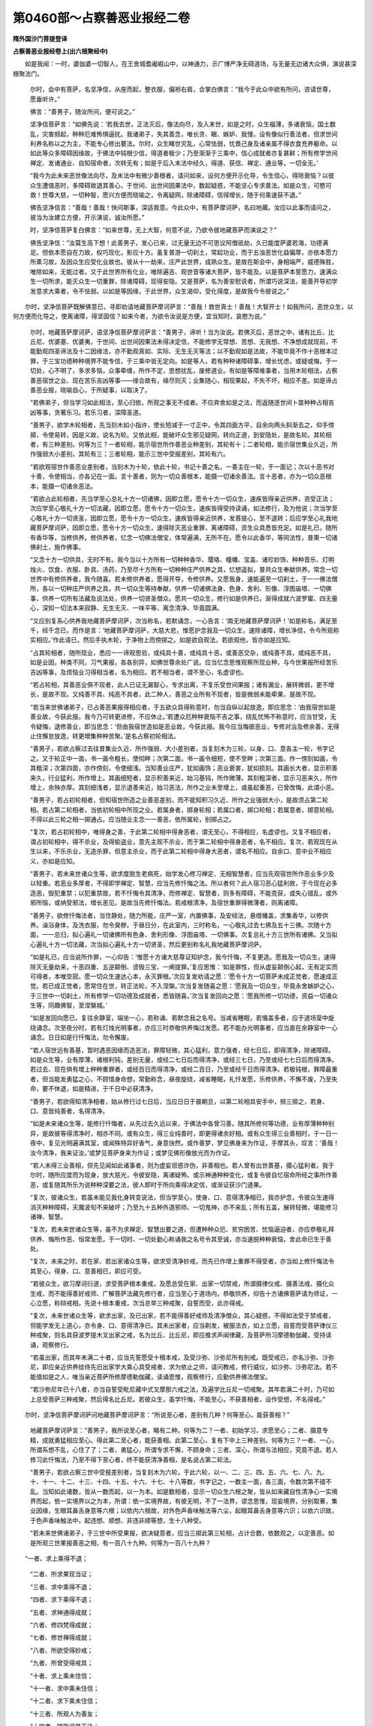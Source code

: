 第0460部～占察善恶业报经二卷
================================

**隋外国沙门菩提登译**

**占察善恶业报经卷上(出六根聚经中)**


　　如是我闻：一时，婆伽婆一切智人，在王舍城耆阇崛山中，以神通力，示广博严净无碍道场，与无量无边诸大众俱，演说甚深根聚法门。

      　　尔时，会中有菩萨，名坚净信，从座而起，整衣服，偏袒右肩，合掌白佛言：“我今于此众中欲有所问，咨请世尊，愿垂听许。”

      　　佛言：“善男子，随汝所问，便可说之。”

      　　坚净信菩萨言：“如佛先说：‘若我去世，正法灭后，像法向尽，及入末世，如是之时，众生福薄，多诸衰恼，国土数乱，灾害频起，种种厄难怖惧逼扰。我诸弟子，失其善念，唯长贪、瞋、嫉妒、我慢。设有像似行善法者，但求世间利养名称以之为主，不能专心修出要法。尔时，众生睹世灾乱，心常怯弱，忧畏己身及诸亲属不得衣食充养躯命。以如此等众多障碍因缘故，于佛法中钝根少信，得道者极少；乃至渐渐于三乘中，信心成就者亦复甚鲜；所有修学世间禅定、发诸通业、自知宿命者，次转无有；如是于后入末法中经久，得道、获信、禅定、通业等，一切全无。’

      　　“我今为此未来恶世像法向尽，及末法中有微少善根者，请问如来，设何方便开示化导，令生信心，得除衰恼？以彼众生遭值恶时，多障碍故退其善心，于世间、出世间因果法中，数起疑惑，不能坚心专求善法。如是众生，可愍可救！世尊大慈，一切种智，愿兴方便而晓喻之，令离疑网，除诸障碍，信得增长，随于何乘速获不退。”

      　　佛告坚净信言：“善哉！善哉！快问斯事，深适我意。今此众中，有菩萨摩诃萨，名曰地藏。汝应以此事而请问之，彼当为汝建立方便，开示演说，诚汝所愿。”

      　　时，坚净信菩萨复白佛言：“如来世尊，无上大智，何意不说，乃欲令彼地藏菩萨而演说之？”

      　　佛告坚净信：“汝莫生高下想！此善男子，发心已来，过无量无边不可思议阿僧祇劫，久已能度萨婆若海，功德满足。但依本愿自在力故，权巧现化，影应十方。虽复普游一切刹土，常起功业，而于五浊恶世化益偏厚，亦依本愿力所熏习故，及因众生应受化业故也。彼从十一劫来，庄严此世界，成熟众生。是故在斯会中，身相端严，威德殊胜，唯除如来，无能过者。又于此世界所有化业，唯除遍吉、观世音等诸大菩萨，皆不能及。以是菩萨本誓愿力，速满众生一切所求，能灭众生一切重罪，除诸障碍，现得安隐。又是菩萨，名为善安慰说者，所谓巧说深法，能善开导初学发意求大乘者，令不怯弱。以如是等因缘，于此世界，众生渴仰，受化得度，是故我今令彼说之。”

　　尔时，坚净信菩萨既解佛意已，寻即劝请地藏菩萨摩诃萨言：“善哉！救世真士！善哉！大智开士！如我所问，恶世众生，以何方便而化导之，使离诸障，得坚固信？如来今者，为欲令汝说是方便，宜当知时，哀愍为说。”

      　　尔时，地藏菩萨摩诃萨，语坚净信菩萨摩诃萨言：“善男子，谛听！当为汝说。若佛灭后，恶世之中，诸有比丘、比丘尼、优婆塞、优婆夷，于世间、出世间因果法未得决定信，不能修学无常想、苦想、无我想、不净想成就现前，不能勤观四圣谛法及十二因缘法，亦不勤观真如、实际、无生无灭等法；以不勤观如是法故，不能毕竟不作十恶根本过罪，于三宝功德种种境界不能专信，于三乘中皆无定向。如是等人，若有种种诸障碍事，增长忧虑，或疑或悔，于一切处，心不明了，多求多恼，众事牵缠，所作不定，思想扰乱，废修道业。有如是等障难事者，当用木轮相法，占察善恶宿世之业、现在苦乐吉凶等事——缘合故有，缘尽则灭；业集随心，相现果起，不失不坏，相应不差。如是谛占善恶业报，晓喻自心，于所疑事，以取决了。

      　　“若佛弟子，但当学习如此相法，至心归依，所观之事无不成者。不应弃舍如是之法，而返随逐世间卜筮种种占相吉凶等事，贪著乐习。若乐习者，深障圣道。

      　　“善男子，欲学木轮相者，先当刻木如小指许，使长短减于一寸正中，令其四面方平，自余向两头斜渐去之，仰手傍掷，令使易转，因是义故，说名为轮。又依此相，能破坏众生邪见疑网，转向正道，到安隐处，是故名轮。其轮相者，有三种差别。何等为三？一者轮相，能示宿世所作善恶业种差别，其轮有十；二者轮相，能示宿世集业久近，所作强弱大小差别，其轮有三；三者轮相，能示三世中受报差别，其轮有六。

      　　“若欲观宿世作善恶业差别者，当刻木为十轮，依此十轮，书记十善之名，一善主在一轮，于一面记；次以十恶书对十善，令使相当，亦各记在一面。言十善者，则为一切众善根本，能摄一切诸余善法。言十恶者，亦为一切众恶根本，能摄一切诸余恶法。

      　　“若欲占此轮相者，先当学至心总礼十方一切诸佛，因即立愿，愿令十方一切众生，速疾皆得亲近供养，咨受正法；次应学至心敬礼十方一切法藏，因即立愿，愿令十方一切众生，速疾皆得受持读诵，如法修行，及为他说；次当学至心敬礼十方一切贤圣，因即立愿，愿令十方一切众生，速疾皆得亲近供养，发菩提心，至不退转；后应学至心礼我地藏菩萨摩诃萨，因即立愿，愿令十方一切众生，速得除灭恶业重罪，离诸障碍，资生众具悉皆充足。如是礼已，随所有香华等，当修供养。修供养者，忆念一切佛法僧宝，体常遍满，无所不在。愿令以此香华，等同法性，普熏一切诸佛刹土，施作佛事。

      　　“又念十方一切供具，无时不有。我今当以十方所有一切种种香华、璎珞、幢幡、宝盖、诸珍妙饰、种种音乐、灯明烛火、饮食、衣服、卧具、汤药，乃至尽十方所有一切种种庄严供养之具，忆想遥拟，普共众生奉献供养。常念一切世界中有修供养者，我今随喜。若未修供养者，愿得开导，令修供养。又愿我身，速能遍至一切刹土，于一一佛法僧所，各以一切种庄严供养之具，共一切众生等持奉献，供养一切诸佛法身、色身、舍利、形像、浮图庙塔、一切佛事，供养一切所有法藏及说法处，供养一切贤圣僧众。愿共一切众生，修行如是供养已，渐得成就六波罗蜜、四无量心，深知一切法本来寂静、无生无灭、一味平等、离念清净、毕竟圆满。

      　　“又应别复系心供养我地藏菩萨摩诃萨，次当称名，若默诵念，一心告言：‘南无地藏菩萨摩诃萨！’如是称名，满足至千，经千念已，而作是言：‘地藏菩萨摩诃萨，大慈大悲，惟愿护念我及一切众生，速除诸障，增长净信，令今所观称实相应。’作此语已，然后手执木轮，于净物上而傍掷之。如是欲自观法，若欲观他，皆亦如是应知。

      　　“占其轮相者，随所现业，悉应一一谛观思验，或纯具十善，或纯具十恶，或善恶交杂，或纯善不具，或纯恶不具，如是业因，种类不同，习气果报，各各别异，如佛世尊余处广说。应当忆念思惟观察所现业种，与今世果报所经苦乐吉凶等事，及烦恼业习得相当者，名为相应。若不相当者，谓不至心，名虚谬也。

      　　“若占轮相，其善恶业俱不现者，此人已证无漏智心，专求出离，不复乐受世间果报；诸有漏业，展转微弱，更不增长，是故不现。又纯善不具、纯恶不具者，此二种人，善恶之业所有不现者，皆是微弱未能牵果，是故不现。

      　　“若当来世佛诸弟子，已占善恶果报得相应者，于五欲众具得称意时，勿当自纵以起放逸，即应思念：‘由我宿世如是善业故，今获此报。我今乃可转更进修，不应休止。’若遭众厄种种衰恼不吉之事，绕乱忧怖不称意时，应当甘受，无令疑悔，退修善业，即当思念：‘但由我宿世造如是恶业故，今获此报。我今应当悔彼恶业，专修对治及修余善，无得止住懈怠放逸，转更增集种种苦聚。’是名占察初轮相法。

      　　“善男子，若欲占察过去往昔集业久近、所作强弱、大小差别者，当复刻木为三轮，以身、口、意各主一轮，书字记之。又于轮正中一面，书一画令粗长，使彻畔；次第二面，书一画令细短，使不至畔；次第三面，作一傍刻如画，令其粗深；次第四面，亦作傍刻，令使细浅。当知善业庄严，犹如画饰；恶业衰害，犹如损刻。其画长大者，显示积善来久，行业猛利，所作增上。其画细短者，显示积善来近，始习基钝，所作微薄。其刻粗深者，显示习恶来久，所作增上，余殃亦厚。其刻细浅者，显示退善来近，始习恶法，所作之业未至增上，或虽起重恶，已曾改悔，此谓小恶。

      　　“善男子，若占初轮相者，但知宿世所造之业善恶差别，而不能知积习久近、所作之业强弱大小，是故须占第二轮相。若占第二轮相者，当依初轮相中所现之业。若属身者，掷身轮相；若属口者，掷口轮相；若属意者，掷意轮相。不得以此三轮之相一掷通占。应当随业主念一一善恶，依所属轮，别掷占之。

      　　“复次，若占初轮相中，唯得身之善，于此第二轮相中得身恶者，谓无至心，不得相应，名虚谬也。又复不相应者，谓占初轮相中，得不杀业，及得偷盗业，意先主观不杀业，而于第二轮相中得身恶者，名不相应。复次，若观现在从生以来，不乐杀业，无造杀罪，但意主杀业，而于此第二轮相中得身大恶者，谓名不相应。自余口、意中业不相应义，亦如是应知。

      　　“善男子，若未来世诸众生等，欲求度脱生老病死，始学发心修习禅定、无相智慧者，应当先观宿世所作恶业多少及以轻重。若恶业多厚者，不得即学禅定、智慧，应当先修忏悔之法。所以者何？此人宿习恶心猛利故，于今现在必多造恶，毁犯重禁；以犯重禁故，若不忏悔令其清净，而修禅定、智慧者，则多有障碍，不能克获，或失心错乱，或外邪所恼，或纳受邪法，增长恶见。是故当先修忏悔法。若戒根清净，及宿世重罪得微薄者，则离诸障。

      　　“善男子，欲修忏悔法者，当住静处，随力所能，庄严一室，内置佛事，及安经法，悬缯幡盖，求集香华，以修供养。澡浴身体，及洗衣服，勿令臭秽。于昼日分，在此室内，三时称名，一心敬礼过去七佛及五十三佛。次随十方面，一一总归，拟心遍礼一切诸佛所有色身、舍利形像、浮图庙塔、一切佛事。次复总礼十方三世所有诸佛。又当拟心遍礼十方一切法藏，次当拟心遍礼十方一切贤圣，然后更别称名礼我地藏菩萨摩诃萨。

      　　“如是礼已，应当说所作罪，一心仰告：‘惟愿十方诸大慈尊证知护念，我今忏悔，不复更造。愿我及一切众生，速得除灭无量劫来，十恶四重、五逆颠倒、谤毁三宝、一阐提罪。’复应思惟：‘如是罪性，但从虚妄颠倒心起，无有定实而可得者，本唯空寂。愿一切众生速达心本，永灭罪根。’次应复发劝请之愿：‘愿令十方一切菩萨未成正觉者，愿速成正觉。若已成正觉者，愿常住在世，转正法轮，不入涅槃。’次当复发随喜之愿：‘愿我及一切众生，毕竟永舍嫉妒之心，于三世中一切刹土，所有修学一切功德及成就者，悉皆随喜。’次当复发回向之愿：‘愿我所修一切功德，资益一切诸众生等，同趣佛智，至涅槃城。’

      　　“如是发回向愿已，复往余静室，端坐一心，若称诵、若默念我之名号。当减省睡眠，若惛盖多者，应于道场室中旋绕诵念。次至夜分时，若有灯烛光明事者，亦应三时恭敬供养悔过发愿。若不能办光明事者，应当直在余静室中一心诵念。日日如是行忏悔法，勿令懈废。

      　　“若人宿世远有善基，暂时遇恶因缘而造恶法，罪障轻微，其心猛利，意力强者，经七日后，即得清净，除诸障碍。如是众生等，业有厚薄，诸根利钝，差别无量，或经二七日后而得清净，或经三七日，乃至或经七七日后而得清净。若过去、现在俱有增上种种重罪者，或经百日而得清净，或经二百日，乃至或经千日而得清净。若极钝根，罪障最重者，但当能发勇猛之心，不顾惜身命想，常勤称念，昼夜旋绕，减省睡眠，礼忏发愿，乐修供养，不懈不废，乃至失命，要不休退，如是精进，于千日中必获清净。

      　　“善男子，若欲得知清净相者，始从修行过七日后，当应日日于晨朝旦，以第二轮相具安手中，频三掷之，若身、口、意皆纯善者，名得清净。

      　　“如是未来诸众生等，能修行忏悔者，从先过去久远以来，于佛法中各曾习善。随其所修何等功德，业有厚薄种种别异，是故彼等得清净时，相亦不同。或有众生，得三业纯善时，即更得诸余好相。或有众生得三业善相时，于一日一夜中，复见光明遍满其室，或闻殊特异好香气，身意快然。或作善梦，梦见佛身来为作证，手摩其头，叹言：‘善哉！汝今清净，我来证汝。’或梦见菩萨身来为作证；或梦见佛形像放光而为作证。

      　　“若人未得三业善相，但先见闻如此诸事者，则为虚妄诳惑诈伪，非善相也。若人曾有出世善基，摄心猛利者，我于尔时，随所应度而为现身，放大慈光，令彼安隐，离诸疑怖。或示神通种种变化，或复令彼自忆宿命所经之事所作善恶，或复随其所乐为说种种深要之法，彼人即时于所向乘得决定信，或渐证获沙门道果。

      　　“复次，彼诸众生，若虽未能见我化身转变说法，但当学至心，使身、口、意得清净相已，我亦护念，令彼众生速得消灭种种障碍，天魔波旬不来破坏；乃至九十五种外道邪师、一切鬼神，亦不来乱；所有五盖，展转轻微，堪能修习诸禅、智慧。

      　　“复次，若未来世诸众生等，虽不为求禅定、智慧出要之道，但遭种种众厄、贫穷困苦、忧恼逼迫者，亦应恭敬礼拜供养、悔所作恶、恒常发愿，于一切时、一切处勤心称诵我之名号令其至诚，亦当速脱种种衰恼，舍此命已生于善处。

      　　“复次，未来之时，若在家、若出家诸众生等，欲求受清净妙戒，而先已作增上重罪不得受者，亦当如上修忏悔法令其至心，得身、口、意善相已，即应可受。

      　　“若彼众生，欲习摩诃衍道，求受菩萨根本重戒，及愿总受在家、出家一切禁戒，所谓摄律仪戒、摄善法戒、摄化众生戒，而不能得善好戒师、广解菩萨法藏先修行者，应当至心于道场内，恭敬供养，仰告十方诸佛菩萨请为师证，一心立愿，称辩戒相，先说十根本重戒，次当总举三种戒聚，自誓而受，此亦得戒。

      　　“复次，未来世诸众生等，欲求出家，及已出家，若不能得善好戒师及清净僧众，其心疑惑，不得如法受于禁戒者，但能学发无上道心，亦令身、口、意得清净已。其未出家者，应当剃发，被服法衣，如上立愿，自誓而受菩萨律仪三种戒聚，则名具获波罗提木叉出家之戒，名为比丘、比丘尼，即应推求声闻律藏，及菩萨所习摩德勒伽藏，受持读诵，观察修行。

      　　“若虽出家，而其年未满二十者，应当先誓愿受十根本戒，及受沙弥、沙弥尼所有别戒。既受戒已，亦名沙弥、沙弥尼，即应亲近供养给侍先旧出家学大乘心具受戒者，求为依止之师，请问教戒，修行威仪，如沙弥、沙弥尼法。若不能值如是之人，唯当亲近菩萨所修摩德勒伽藏，读诵思惟，观察修行，应勤供养佛法僧宝。

      　　“若沙弥尼年已十八者，亦当自誓受毗尼藏中式叉摩那六戒之法，及遍学比丘尼一切戒聚。其年若满二十时，乃可如上总受菩萨三种戒聚，然后得名比丘尼。若彼众生，虽学忏悔，不能至心，不获善相者，设作受想，不名得戒。”

　　尔时，坚净信菩萨摩诃萨问地藏菩萨摩诃萨言：“所说至心者，差别有几种？何等至心，能获善相？”

      　　地藏菩萨摩诃萨言：“善男子，我所说至心者，略有二种。何等为二？一者、初始学习，求愿至心；二者、摄意专精，成就勇猛相应至心。得此第二至心者，能获善相。此第二至心，复有下中上三种差别。何等为三？一者、一心，所谓系想不乱，心住了了；二者、勇猛心，所谓专求不懈，不顾身命；三者、深心，所谓与法相应，究竟不退。若人修习此忏悔法，乃至不得下至心者，终不能获清净善相，是名说占第二轮法。

      　　“善男子，若欲占察三世中受报差别者，当复刻木为六轮，于此六轮，以一、二、三、四、五、六、七、八、九、十、十一、十二、十三、十四、十五、十六、十七、十八等数，书字记之，一数主一面，各三面，令数次第不错不乱。当知如此诸数，皆从一数而起，以一为本。如是数相者，显示一切众生六根之聚，皆从如来藏自性清净心一实境界而起，依一实境界以之为本，所谓：依一实境界故，有彼无明，不了一法界，谬念思惟，现妄境界，分别取著，集业因缘，生眼耳鼻舌身意等六根；以依内六根故，对外色声香味触法等六尘，起眼耳鼻舌身意等六识；以依六识故，于色声香味触法中，起违想、顺想、非违非顺等想，生十八种受。

      　　“若未来世佛诸弟子，于三世中所受果报，欲决疑意者，应当三掷此第三轮相，占计合数，依数观之，以定善恶。如是所观三世果报善恶之相，有一百八十九种。何等为一百八十九种？

　　“一者、求上乘得不退；

      　　“二者、所求果现当证；

      　　“三者、求中乘得不退；

      　　“四者、求下乘得不退；

      　　“五者、求神通得成就；

      　　“六者、修四梵得成就；

      　　“七者、修世禅得成就；

      　　“八者、所欲受得妙戒；

      　　“九者、所曾受得戒具；

      　　“十者、求上乘未住信；

      　　“十一者、求中乘未住信；

      　　“十二者、求下乘未住信；

      　　“十三者、所观人为善友；

      　　“十四者、随所闻是正法；

      　　“十五者、所观人为恶友；

      　　“十六者、随所闻非正教；

      　　“十七者、所观人有实德；

      　　“十八者、所观人无实德；

      　　“十九者、所观义不错谬；

      　　“二十者、所观义是错谬；

      　　“二十一者、有所诵不错谬；

      　　“二十二者、有所诵是错谬；

      　　“二十三者、所修行不错谬；

      　　“二十四者、所见闻是善相；

      　　“二十五者、有所证为真实；

      　　“二十六者、有所学是错谬；

      　　“二十七者、所见闻非善相；

      　　“二十八者、有所证非正法；

      　　“二十九者、有所获邪神持；

      　　“三十者、所能说邪智辩；

      　　“三十一者、所玄知非人力；

      　　“三十二者、应先习观智道；

      　　“三十三者、应先习禅定道；

      　　“三十四者、观所学无障碍；

      　　“三十五者、观所学是所宜；

      　　“三十六者、观所学非所宜；

      　　“三十七者、观所学是宿习；

      　　“三十八者、观所学非宿习；

      　　“三十九者、观所学善增长；

      　　“四十者、观所学方便少；

      　　“四十一者、观所学无进趣；

      　　“四十二者、所求果现未得；

      　　“四十三者、求出家当得去；

      　　“四十四者、求闻法得教示；

      　　“四十五者、求经卷得读诵；

      　　“四十六者、观所作是魔事；

      　　“四十七者、观所作事成就；

      　　“四十八者、观所作事不成；

      　　“四十九者、求大富财盈满；

      　　“五十者、求官位当得获；

      　　“五十一者、求寿命得延年；

      　　“五十二者、求世仙当得获；

      　　“五十三者、观学问多所达；

      　　“五十四者、观学问少所达；

      　　“五十五者、求师友得如意；

      　　“五十六者、求弟子得如意；

      　　“五十七者、求父母得如意；

      　　“五十八者、求男女得如意；

      　　“五十九者、求妻妾得如意；

      　　“六十者、求同伴得如意；

      　　“六十一者、观所虑得和合；

      　　“六十二者、所观人心怀恚；

      　　“六十三者、求无恨得欢喜；

      　　“六十四者、求和合得如意；

      　　“六十五者、所观人心欢喜；

      　　“六十六者、所思人得会见；

      　　“六十七者、所思人不复会；

      　　“六十八者、所请唤得来集；

      　　“六十九者、所憎恶得离之；

      　　“七十者、所爱敬得近之；

      　　“七十一者、观欲聚得和集；

      　　“七十二者、观欲聚不和集；

      　　“七十三者、所请唤不得来；

      　　“七十四者、所期人必当至；

      　　“七十五者、所期人住不来；

      　　“七十六者、所观人得安吉；

      　　“七十七者、所观人不安吉；

      　　“七十八者、所观人已无身；

      　　“七十九者、所望见得睹之；

      　　“八十者、所求觅得见之；

      　　“八十一者、求所闻得吉语；

      　　“八十二者、所求见不如意；

      　　“八十三者、观所疑即为实；

      　　“八十四者、观所疑为不实；

      　　“八十五者、所观人不和合；

      　　“八十六者、求佛事当得获；

      　　“八十七者、求供具当得获；

      　　“八十八者、求资生得如意；

      　　“八十九者、求资生少得获；

      　　“九十者、有所求皆当得；

      　　“九十一者、有所求皆不得；

      　　“九十二者、有所求少得获；

      　　“九十三者、有所求得如意；

      　　“九十四者、有所求速当得；

      　　“九十五者、有所求久当得；

      　　“九十六者、有所求而损失；

      　　“九十七者、有所求得吉利；

      　　“九十八者、有所求而受苦；

      　　“九十九者、观所失求当得；

      　　“一百者、观所失求不得；

      　　“一百一者、观所失自还得；

      　　“一百二者、求离厄得脱难；

      　　“一百三者、求离病得除愈；

      　　“一百四者、观所去无障难；

      　　“一百五者、观所去有障难；

      　　“一百六者、观所住得安止；

      　　“一百七者、观所住不得安；

      　　“一百八者、所向处得安快；

      　　“一百九者、所向处有厄难；

      　　“一百一十者、所向处为魔网；

      　　“一百一十一者、所向处难开化；

      　　“一百一十二者、所向处可开化；

      　　“一百一十三者、所向处自获利；

      　　“一百一十四者、所游路无恼害；

      　　“一百一十五者、所游路有恼害；

      　　“一百一十六者、君民恶饥馑起；

      　　“一百一十七者、君民恶多疾疫；

      　　“一百一十八者、君民好国丰乐；

      　　“一百一十九者、君无道国灾乱；

      　　“一百二十者、君修德灾乱灭；

      　　“一百二十一者、君行恶国将破；

      　　“一百二十二者、君修善国还立；

      　　“一百二十三者、观所避得度难；

      　　“一百二十四者、观所避不脱难；

      　　“一百二十五者、所住处众安隐；

      　　“一百二十六者、所住处有障难；

      　　“一百二十七者、所依聚众不安；

      　　“一百二十八者、闲静处无诸难；

      　　“一百二十九者、观怪异无损害；

      　　“一百三十者、观怪异有损害；

      　　“一百三十一者、观怪异精进安；

      　　“一百三十二者、观所梦无损害；

      　　“一百三十三者、观所梦有损害；

      　　“一百三十四者、观所梦精进安；

      　　“一百三十五者、观所梦为吉利；

      　　“一百三十六者、观障乱速得离；

      　　“一百三十七者、观障乱渐得离；

      　　“一百三十八者、观障乱不得离；

      　　“一百三十九者、观障乱一心除；

      　　“一百四十者、观所难速得脱；

      　　“一百四十一者、观所难久得脱；

      　　“一百四十二者、观所难受衰恼；

      　　“一百四十三者、观所难精进脱；

      　　“一百四十四者、观所难命当尽；

      　　“一百四十五者、观所患大不调；

      　　“一百四十六者、观所患非人恼；

      　　“一百四十七者、观所患合非人；

      　　“一百四十八者、观所患可疗治；

      　　“一百四十九者、观所患难疗治；

      　　“一百五十者、观所患精进差；

      　　“一百五十一者、观所患久长苦；

      　　“一百五十二者、观所患自当差；

      　　“一百五十三者、观所患向医堪能治；

      　　“一百五十四者、观所疗是对治；

      　　“一百五十五者、所服药当得力；

      　　“一百五十六者、观所患得除愈；

      　　“一百五十七者、所向医不能治；

      　　“一百五十八者、观所疗非对治；

      　　“一百五十九者、所服药不得力；

      　　“一百六十者、观所患命当尽；

      　　“一百六十一者、从地狱道中来；

      　　“一百六十二者、从畜生道中来；

      　　“一百六十三者、从饿鬼道中来；

      　　“一百六十四者、从阿修罗道中来；

      　　“一百六十五者、从人道中而来；

      　　“一百六十六者、从天道中而来；

      　　“一百六十七者、从在家中而来；

      　　“一百六十八者、从出家中而来；

      　　“一百六十九者、曾值佛供养来；

      　　“一百七十者、曾亲供养贤圣来；

      　　“一百七十一者、曾得闻深法来；

      　　“一百七十二者、舍身已入地狱；

      　　“一百七十三者、舍身已作畜生；

      　　“一百七十四者、舍身已作饿鬼；

      　　“一百七十五者、舍身已作阿修罗；

      　　“一百七十六者、舍身已生人道；

      　　“一百七十七者、舍身已为人王；

      　　“一百七十八者、舍身已生天道；

      　　“一百七十九者、舍身已为天王；

      　　“一百八十者、舍身已闻深法；

      　　“一百八十一者、舍身已得出家；

      　　“一百八十二者、舍身已值圣僧；

      　　“一百八十三者、舍身已生兜率天；

      　　“一百八十四者、舍身已生净佛国；

      　　“一百八十五者、舍身已寻见佛；

      　　“一百八十六者、舍身已住下乘；

      　　“一百八十七者、舍身已住中乘；

      　　“一百八十八者、舍身已获果证；

      　　“一百八十九者、舍身已住上乘。

　　“善男子，是名一百八十九种善恶果报差别之相。如此占法，随心所观主念之事，若数合与意相当者，无有乖错。若其所掷所合之数，数与心所观主念之事不相当者，谓不至心，名为虚谬。其有三掷而皆无所见者，此人则名已得无所有也。

      　　“复次，善男子，若自发意，观于他人所受果报，事亦同尔。若有他人不能自占，而来求请欲使占者，应当筹量观察自心，不贪世间，内意清净，然后乃可如上归敬修行供养，至心发愿而为占察。不应贪求世间名利，如行师道，以自妨乱。若内心不清净者，设令占察而不相当，但为虚谬耳！

      　　“复次，若未来世诸众生等，一切所占，不获吉善，所求不得，种种忧虑逼恼怖惧时，应当昼夜常勤诵念我之名字。若能至心者，所占则吉，所求皆获，现离衰恼。”

**占察善恶业报经卷下**


　　尔时，坚净信菩萨摩诃萨，问地藏菩萨摩诃萨言：“云何开示求向大乘者进趣方便？”

      　　地藏菩萨摩诃萨言：“善男子，若有众生欲向大乘者，应当先知最初所行根本之业。其最初所行根本业者，所谓依止一实境界以修信解，因修信解力增长故，速疾得入菩萨种性。所言一实境界者，谓众生心体，从本以来，不生不灭，自性清净，无障无碍，犹如虚空，离分别故，平等普遍，无所不至，圆满十方，究竟一相，无二无别，不变不异，无增无减。以一切众生心，一切声闻、辟支佛心，一切菩萨心，一切诸佛心，皆同不生不灭，无染无净，真如相故。所以者何？

      　　“一切有心起分别者，犹如幻化无有真实，所谓识、受、想、行、忆念、缘虑、觉知等法，种种心数，非青非黄、非赤非白、亦非杂色，无有长短、方圆、大小，乃至尽于十方虚空一切世界，求心形状，无一区分而可得者。但以众生无明痴暗熏习因缘，现妄境界，令生念著，所谓此心不能自知妄自谓有，起觉知想，计我、我所，而实无有觉知之相，以此妄心毕竟无体，不可见故。若无觉知能分别者，则无十方三世一切境界差别之相。以一切法皆不能自有，但依妄心分别故有，所谓一切境界各各不自念为有，知此为自，知彼为他。是故一切法不能自有，则无别异，唯依妄心，不知不了内自无故，谓有前外所知境界，妄生种种法想，谓有谓无、谓彼谓此、谓是谓非、谓好谓恶，乃至妄生无量无边法想。当如是知，一切诸法皆从妄想生，依妄心为本。然此妄心无自相故，亦依境界而有，所谓缘念觉知前境界故，说名为心。

      　　“又此妄心，与前境界虽俱相依，起无先后；而此妄心，能为一切境界源主。所以者何？谓依妄心不了法界一相故，说心有无明；依无明力因故，现妄境界；亦依无明灭故，一切境界灭。非依一切境界自不了故，说境界有无明；亦非依境界故，生于无明。以一切诸佛，于一切境界不生无明故，又复不依境界灭故，无明心灭。以一切境界从本已来，体性自灭，未曾有故。因如此义，是故但说一切诸法依心为本。

      　　“当知一切诸法，悉名为心，以义、体不异，为心所摄故。又一切诸法，从心所起，与心作相，和合而有，共生共灭，同无有住。以一切境界，但随心所缘，念念相续故，而得住持，暂时为有。如是所说心义者，有二种相。何等为二？一者、心内相，二者、心外相。心内相者，复有二种。云何为二？一者、真，二者、妄。所言真者，谓心体本相，如如不异，清净圆满，无障无碍，微密难见，以遍一切处常恒不坏，建立生长一切法故。所言妄者，谓起念、分别、觉知、缘虑、忆想等事，虽复相续能生一切种种境界，而内虚伪，无有真实，不可见故。所言心外相者，谓一切诸法种种境界等，随有所念，境界现前，故知有内心及内心差别。如是当知，内妄相者，为因为体；外妄相者，为果为用。依如此等义，是故我说一切诸法悉名为心。

      　　“又复当知，心外相者，如梦所见种种境界，唯心想作，无实外事。一切境界悉亦如是，以皆依无明识梦所见，妄想作故。复次，应知内心念念不住故，所见所缘一切境界亦随心念念不住，所谓：心生故种种法生，心灭故种种法灭。是生灭相，但有名字，实不可得。以心不往至于境界，境界亦不来至于心，如镜中像，无来无去。是故一切法，求生灭定相，了不可得。所谓一切法毕竟无体，本来常空，实不生灭故。

      　　“如是一切法实不生灭者，则无一切境界差别之相，寂静一味，名为真如、第一义谛、自性清净心。彼自性清净心，湛然圆满，以无分别相故。无分别相者，于一切处无所不在。无所不在者，以能依持建立一切法故。

      　　“复次，彼心名如来藏，所谓具足无量无边、不可思议、无漏清净功德之业。以诸佛法身，从无始本际来，无障无碍，自在不灭，一切现化种种功业恒常炽然，未曾休息。所谓遍一切世界皆示作业，种种化益故。以一佛身即是一切诸佛身，一切诸佛身即是一佛身，所有作业亦皆共一，所谓无分别相，不念彼此，平等无二。以依一法性而有作业，同自然化，体无别异故。如是诸佛法身遍一切处，圆满不动故，随诸众生死此生彼，恒为作依。

      　　“譬如虚空，悉能容受一切色像种种形类。以一切色像种种形类，皆依虚空而有，建立生长，住虚空中，为虚空处所摄，以虚空为体，无有能出虚空界分者。当知色像之中，虚空之界不可毁灭，色像坏时，还归虚空，而虚空本界，无增无减，不动不变。诸佛法身亦复如是，悉能容受一切众生种种果报，以一切众生种种果报，皆依诸佛法身而有建立生长，住法身中，为法身处所摄，以法身为体，无有能出法身界分者。

      　　“当知一切众生身中，诸佛法身亦不可毁灭。若烦恼断坏时，还归法身，而法身本界无增无减，不动不变。但从无始世来，与无明心俱，痴暗因缘熏习力故，现妄境界。以依妄境界熏习因缘故，起妄相应心，计我、我所，造集诸业，受生死苦，说彼法身名为众生。

      　　“若如是众生中，法身熏习而有力者，烦恼渐薄，能厌世间，求涅槃道，信归一实，修六波罗蜜等一切菩提分法，名为菩萨。若如是菩萨中，修行一切善法满足，究竟得离无明睡者，转名为佛。当知如是众生、菩萨、佛等，但依世间假名言说故，而有差别；而法身之体，毕竟平等，无有异相。

      　　“善男子，是名略说一实境界义。若欲依一实境界修信解者，应当学习二种观道。何等为二？一者、唯心识观，二者、真如实观。

      　　“学唯心识观者，所谓于一切时、一切处，随身、口、意有所作业，悉当观察，知唯是心；乃至一切境界，若心住念，皆当察知，勿令使心无记攀缘、不自觉知。于念念间悉应观察，随心有所缘念，还当使心随逐彼念令心自知，知己内心自生想念，非一切境界有念、有分别也。所谓内心自生长短、好恶、是非、得失、衰利、有无等见、无量诸想，而一切境界未曾有想起于分别。当知一切境界自无分别想故，即自非长非短、非好非恶，乃至非有非无，离一切相。如是观察，一切法唯心想生，若使离心则无一法一相而能自见有差别也。常应如是守记内心，知唯妄念，无实境界，勿令休废，是名修学唯心识观。若心无记，不知自心念者，即谓有前境界，不名唯心识观。

      　　“又守记内心者，则知贪想、瞋想及愚痴邪见想，知善、知不善、知无记，知心劳虑种种诸苦。若于坐时，随心所缘，念念观知唯心生灭，譬如水流、灯焰无暂时住，从是当得色寂三昧；得此三昧已，次应学习信奢摩他观心，及信毗婆舍那观心。习信奢摩他观心者，思惟内心不可见相，圆满不动，无来无去，本性不生不灭，离分别故。习信毗婆舍那观心者，想见内外色，随心生、随心灭，乃至习想见佛色身亦复如是，随心生、随心灭，如幻、如化、如水中月、如镜中像，非心不离心，非来非不来，非去非不去，非生非不生，非作非不作。善男子，若能习信此二观心者，速得趣会一乘之道，当知如是唯心识观，名为最上智慧之门，所谓能令其心猛利，长信解力疾入空义，得发无上大菩提心故。

      　　“若学习真如实观者，思惟心性无生无灭，不住见闻觉知，永离一切分别之想，渐渐能过空处、识处、无少处、非想非非想处等定境界相，得相似空三昧；得相似空三昧时，识、想、受、行粗分别相不现在前。从此修学，为善知识大慈悲者守护长养，是故离诸障碍，勤修不废，展转能入心寂三昧；得是三昧已，即复能入一行三昧；入是一行三昧已，见佛无数，发深广行心，住坚信位，所谓：于奢摩他、毗婆舍那二种观道决定信解能决定向，随所修学世间诸禅三昧之业无所乐著，乃至遍修一切善根菩提分法，于生死中无所怯畏，不乐二乘。以依能习向二观心最妙巧便，众智所依，行根本故。

      　　“复次，修学如上信解者，人有二种。何等为二？一者、利根，二者、钝根。其利根者，先已能知一切外诸境界，唯心所作，虚诳不实，如梦如幻等，决定无有疑虑，阴盖轻微，散乱心少，如是等人，即应学习真如实观。其钝根者，先未能知一切外诸境界悉唯是心、虚诳不实故，染著情厚，盖障数起，心难调伏，应当先学唯心识观。

      　　“若人虽学如是信解，而善根业薄，未能进趣，诸恶烦恼不得渐伏；其心疑怯，畏堕三恶道、生八难处；畏不常值佛菩萨等，不得供养听受正法；畏菩提行难可成就。有如此疑怖及种种障碍等者，应于一切时、一切处，常勤诵念我之名字。若得一心，善根增长，其意猛利。当观我法身，及一切诸佛法身，与己自身，体性平等，无二无别，不生不灭，常、乐、我、净，功德圆满，是可归依。又复观察己身心相，无常、苦、无我、不净，如幻如化，是可厌离。若能修学如是观者，速得增长净信之心，所有诸障渐渐损减。何以故？此人名为学习闻我名者，亦能学习闻十方诸佛名者；名为学至心礼拜供养我者，亦能学至心礼拜供养十方诸佛者；名为学闻大乘深经者，名为学执持书写供养恭敬大乘深经者，名为学受持读诵大乘深经者；名为学远离邪见，于深正义中不堕谤者；名为于究竟甚深第一实义中学信解者；名为能除诸罪障者；名为当得无量功德聚者。此人舍身，终不堕恶道、八难之处，还闻正法，习信修行，亦能随愿往生他方净佛国土。

      　　“复次，若人欲生他方现在净国者，应当随彼世界佛之名字，专意诵念，一心不乱，如上观察者，决定得生彼佛净国，善根增长，速获不退。当知如上一心系念思惟诸佛平等法身，一切善根中，其业最胜。所谓勤修习者，渐渐能向一行三昧；若到一行三昧者，则成广大微妙行心，名得相似无生法忍。以能得闻我名字故，亦能得闻十方佛名字故；以能至心礼拜供养我故，亦能至心礼拜供养十方诸佛故；以能得闻大乘深经故，能执持书写供养恭敬大乘深经故，能受持读诵大乘深经故，能于究竟甚深第一实义中不生怖畏，远离诽谤，得正见心，能信解故；决定除灭诸罪障故，现证无量功德聚故。所以者何？谓无分别菩提心，寂静智现，起发方便业种种愿行故；能闻我名者，谓得决定信利益行故；乃至一切所能者，皆得不退一乘因故。若杂乱垢心，虽复称诵我之名字，而不名为闻，以不能生决定信解，但获世间善报，不得广大深妙利益。如是杂乱垢心，随其所修一切诸善，皆不能得深大利益。

      　　“善男子，当知如上勤心修学无相禅者，不久能获深大利益，渐次作佛。深大利益者，所谓得入坚信法位，成就信忍故；入坚修位，成就顺忍故；入正真位，成就无生忍故。又成就信忍者，能作如来种性故；成就顺忍者，能解如来行故；成就无生忍者，得如来业故。渐次作佛者，略说有四种。何等为四？一者、信满法故作佛，所谓依种性地，决定信诸法不生不灭，清净平等，无可愿求故；二者、解满法故作佛，所谓依解行地，深解法性，知如来业无造无作，于生死、涅槃不起二想，心无所怖故；三者、证满法故作佛，所谓依净心地，以得无分别寂静法智，及不思议自然之业，无求想故；四者、一切功德行满足故作佛，所谓依究竟菩萨地，能除一切诸障，无明梦尽故。

      　　“复次当知，若修学世间有相禅者，有三种。何等为三？一者、无方便信解力故，贪受诸禅三昧功德而生憍慢，为禅所缚，退求世间；二者、无方便信解力故，依禅发起偏厌离行，怖怯生死，退堕二乘；三者、有方便信解力，所谓依止一实境界，习近奢摩他、毗婆舍那二种观道故，能信解一切法唯心想生、如梦如幻等，虽获世间诸禅功德而不坚著，不复退求三有之果，又信知生死即涅槃故，亦不怖怯退求二乘。

      　　“如是修学一切诸禅三昧法者，当知有十种次第相门，具足摄取禅定之业，能令学者成就相应，不错不谬。何等为十？一者、摄念方便相；二者、欲住境界相；三者、初住境界，分明了了知出、知入相；四者、善住境界得坚固相；五者、所作思惟，方便勇猛转求进趣相；六者、渐得调顺，称心喜乐，除疑惑信解，自安慰相；七者、克获胜进，意所专者，少分相应，觉知利益相；八者、转修增明，所习坚固，得胜功德，对治成就相；九者、随心有所念作，外现功业，如意相应，不错不谬相；十者、若更异修，依前所得而起方便，次第成就，出入随心，超越自在相。是名十种次第相门，摄修禅定之业。”

　　尔时，坚净信菩萨摩诃萨，问地藏菩萨摩诃萨言：“汝云何巧说深法，能令众生得离怯弱？”

      　　地藏菩萨摩诃萨言：“善男子，当知初学发意求向大乘，未得信心者，于无上道甚深之法，喜生疑怯。我尝以巧便，宣显实义而安慰之，令离怯弱，是故号我为善安慰说者。

      　　“云何安慰？所谓钝根小心众生，闻无上道最胜最妙，意虽贪乐，发心愿向，而复思念求无上道者，要须积功广极，难行苦行，自度度他，劫数长远，于生死中久受勤苦，方乃得获，以是之故，心生怯弱。我即为说真实之义，所谓一切诸法本性自空，毕竟无我，无作无受，无自无他，无行无到，无有方所，亦无过去、现在、未来；乃至为说十八空等，无有生死涅槃、一切诸法定实之相而可得者。又复为说一切诸法如幻、如化、如水中月、如镜中像、如乾闼婆城、如空谷响、如阳光、如泡、如露、如灯、如目[目+壹]、如梦、如电、如云，烦恼生死，性甚微弱，易可令灭。又烦恼生死，毕竟无体，求不可得，本来不生，实更无灭，自性寂静即是涅槃。如此所说，能破一切诸见，损自身心执著想故，得离怯弱。

      　　“复有众生，不解如来言说旨意故而生怯弱。当知如来言说旨意者，所谓如来见彼一实境界故，究竟得离生老病死众恶之法，证彼法身常恒清凉不变等无量功德聚；复能了了见一切众生身中，皆有如是真实微妙清净功德，而为无明闇染之所覆障，长夜恒受生老病死无量众苦。如来于此起大慈悲意，欲令一切众生离于众苦，同获法身第一义乐。而彼法身，是无分别离念之法；唯有能灭虚妄识想不起念者，乃所应得。但一切众生，常乐分别取著诸法，以颠倒妄想故而受生死。是故如来为欲令彼离于分别执著想故，说一切世间法，毕竟体空无所有；乃至一切出世间法，亦毕竟体空无所有。若广说者，如十八空。如是显示一切诸法，皆不离菩提体。菩提体者，非有非无，非非有，非非无，非有无俱；非一，非异，非非一，非非异，非一异俱，乃至毕竟无有一相而可得者，以离一切相故。离一切相者，所谓不可依言说取，以菩提法中，无有受言说者，及无能言说者故；又不可依心念知，以菩提法中，无有能取、可取，无自无他，离分别相故。若有分别想者，则为虚伪，不名相应。如是等说，钝根众生不能解者，谓无上道如来法身但唯空法，一向毕竟而无所有，其心怯弱，畏堕无所得中，或生断灭想、作增减见，转起诽谤，自轻轻他。我即为说如来法身，自性不空，有真实体，具足无量清净功业，从无始世来自然圆满，非修非作，乃至一切众生身中，亦皆具足，不变不异，无增无减。如是等说，能除怯弱，是名安慰。

      　　“又复愚痴坚执众生，闻如是等说亦生怯弱，以取如来法身本来满足，非修非作相故，起无所得相而生怯弱，或计自然堕邪倒见。我即为说，修行一切善法增长满足，生如来色身，得无量功德清净果报。如此等说，令离怯弱，是名安慰。而我所说甚深之义，真实相应，无有诸过，以离相违说故。云何知离相违相？所谓如来法身中，虽复无有言说境界，离心想念，非空非不空，乃至无一切相，不可依言说示，而据世谛幻化因缘假名法中，相待相对，则可方便显示而说。以彼法身性实无分别，离自相、离他相，无空、无不空，乃至远离一切诸相故，说彼法体为毕竟空无所有，以离心分别想念则尽，无一相而能自见自知为有，是故空义决定真实，相应不谬。复次，即彼空义中，以离分别妄想心念故，则尽毕竟无有一相而可空者，以唯有真实故，即为不空，所谓离识想故，无有一切虚伪之相，毕竟常恒，不变不异，以更无一相可坏可灭，离增减故。又彼无分别实体之处，从无始世来，具无量功德，自然之业成就相应，不离不脱故，说为不空。如是实体功德之聚，一切众生虽复有之，但为无明[目+壹]覆障故而不知见，不能克获功德利益，与无莫异，说名未有；以不知见彼法体，所有功德利益之业，非彼众生所能受用，不名属彼。唯依遍修一切善法，对治诸障，见彼法身，然后乃获功德利益。是故说修一切善法，生如来色身。

      　　“善男子，如我所说甚深之义，决定真实，离相违过，当如是知。”

　　尔时，地藏菩萨摩诃萨说如此等殊胜方便深要法门时，有十万亿众生发阿耨多罗三藐三菩提心，住坚信位。复有九万八千菩萨，得无生法忍。一切大众各以天妙香华，供养于佛，及地藏菩萨摩诃萨。

      　　尔时，佛告诸大众言：“汝等各各应当受持此法门，随所住处，广令流布。所以者何？如此法门，甚为难值，能大利益。若人得闻彼地藏菩萨摩诃萨名号，及信其所说者，当知是人速能得离一切所有诸障碍事，疾至无上道。”

      　　于是大众皆同发言：“我当受持，流布世间，不敢令忘。”

      　　尔时，坚净信菩萨摩诃萨白佛言：“世尊，如是所说六根聚修多罗中，名何法门？此法真要，我当受持，令末世中普皆得闻。”

      　　佛告坚净信菩萨：“此法门名为《占察善恶业报》，亦名《消除诸障，增长净信》，亦名《开示求向大乘者进趣方便，显出甚深究竟实义》，亦名《善安慰说，令离怯弱，速入坚信决定法门》。依如是名义，汝当受持。”

      　　佛说此法门名已，一切大会，悉皆欢喜，信受奉行。

